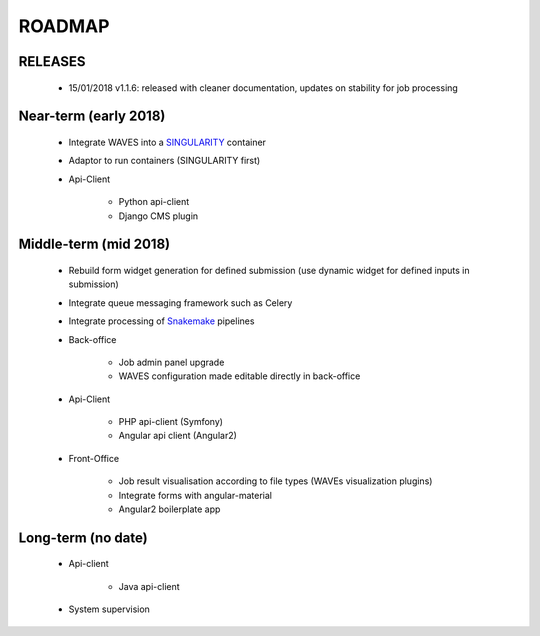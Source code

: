 ========
ROADMAP
========


RELEASES
--------

    - 15/01/2018 v1.1.6: released with cleaner documentation, updates on stability for job processing


Near-term (early 2018)
----------------------
    - Integrate WAVES into a `SINGULARITY <http://singularity.lbl.gov/>`_ container
    - Adaptor to run containers (SINGULARITY first)
    - Api-Client

        - Python api-client
        - Django CMS plugin


Middle-term (mid 2018)
----------------------
    - Rebuild form widget generation for defined submission (use dynamic widget for defined inputs in submission)
    - Integrate queue messaging framework such as Celery
    - Integrate processing of `Snakemake <http://snakemake.readthedocs.io>`_ pipelines
    - Back-office

        - Job admin panel upgrade
        - WAVES configuration made editable directly in back-office
    - Api-Client

        - PHP api-client (Symfony)
        - Angular api client (Angular2)
    - Front-Office

        - Job result visualisation according to file types (WAVEs visualization plugins)
        - Integrate forms with angular-material
        - Angular2 boilerplate app


Long-term (no date)
-------------------
    - Api-client

        - Java api-client

    - System supervision




